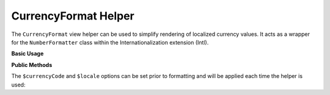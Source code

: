 .. _zend.i18n.view.helper.currency-format:

CurrencyFormat Helper
---------------------

The ``CurrencyFormat`` view helper can be used to simplify rendering of localized currency values. It acts as a
wrapper for the ``NumberFormatter`` class within the Internationalization extension (Intl).

.. _zend.i18n.view.helper.currency-format.usage:

**Basic Usage**

.. code-block:: php
   :linenos:

   // Within your view

   echo $this->currencyFormat(1234.56, "USD", "en_US");
   // This returns: "$1,234.56"

   echo $this->currencyFormat(1234.56, "EUR", "de_DE");
   // This returns: "1.234,56 €"

.. function:: currencyFormat(float $number , string $currencyCode [, string $locale ])
   :noindex:

   :param $number: The numeric currency value.

   :param $currencyCode: The 3-letter ISO 4217 currency code indicating the currency to use.

   :param $locale: (Optional) Locale in which the currency would be formatted (locale name, e.g. en_US). If unset, it will use the default locale (``Locale::getDefault()``)

.. _zend.i18n.view.helper.currency-format.setter-usage:

**Public Methods**

The ``$currencyCode`` and ``$locale`` options can be set prior to formatting and will be applied each time the
helper is used:

.. code-block:: php
   :linenos:

   // Within your view
   $this->plugin("currencyformat")->setCurrencyCode("USD")->setLocale("en_US");

   echo $this->currencyFormat(1234.56);  // "$1,234.56"
   echo $this->currencyFormat(5678.90);  // "$5,678.90"


